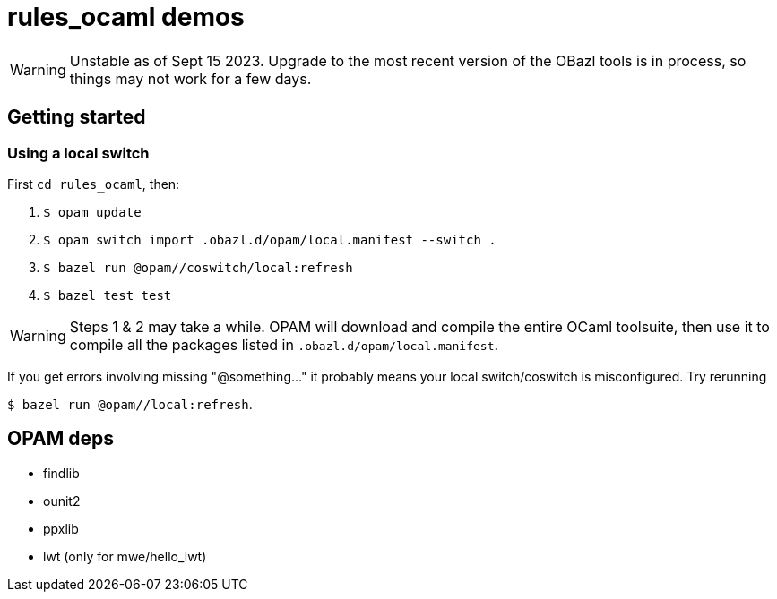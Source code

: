= rules_ocaml demos

WARNING: Unstable as of Sept 15 2023.  Upgrade to the most recent
version of the OBazl tools is in process, so things may not work for a
few days.


== Getting started

=== Using a local switch

First  `cd rules_ocaml`, then:

0. `$ opam update`

1. `$ opam switch import .obazl.d/opam/local.manifest --switch .`

2. `$ bazel run @opam//coswitch/local:refresh`

3. `$ bazel test test`

WARNING: Steps 1 & 2 may take a while. OPAM will download and compile the
entire OCaml toolsuite, then use it to compile all the packages listed
in `.obazl.d/opam/local.manifest`.

If you get errors involving missing "@something..." it probably means
your local switch/coswitch is misconfigured. Try rerunning

`$ bazel run @opam//local:refresh`.


== OPAM deps

* findlib
* ounit2
* ppxlib
* lwt (only for mwe/hello_lwt)

